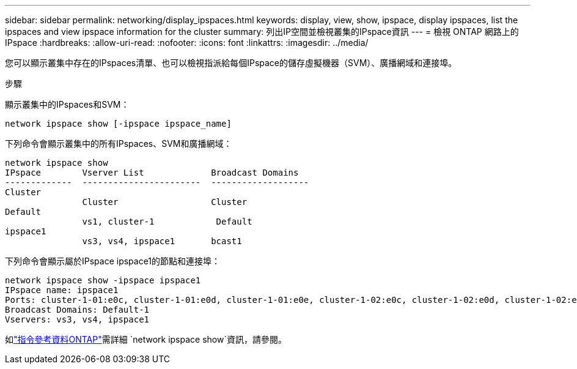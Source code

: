 ---
sidebar: sidebar 
permalink: networking/display_ipspaces.html 
keywords: display, view, show, ipspace, display ipspaces, list the ipspaces and view ipspace information for the cluster 
summary: 列出IP空間並檢視叢集的IPspace資訊 
---
= 檢視 ONTAP 網路上的 IPspace
:hardbreaks:
:allow-uri-read: 
:nofooter: 
:icons: font
:linkattrs: 
:imagesdir: ../media/


[role="lead"]
您可以顯示叢集中存在的IPspaces清單、也可以檢視指派給每個IPspace的儲存虛擬機器（SVM）、廣播網域和連接埠。

.步驟
顯示叢集中的IPspaces和SVM：

....
network ipspace show [-ipspace ipspace_name]
....
下列命令會顯示叢集中的所有IPspaces、SVM和廣播網域：

....
network ipspace show
IPspace        Vserver List             Broadcast Domains
-------------  -----------------------  -------------------
Cluster
               Cluster                  Cluster
Default
               vs1, cluster-1            Default
ipspace1
               vs3, vs4, ipspace1       bcast1
....
下列命令會顯示屬於IPspace ipspace1的節點和連接埠：

....
network ipspace show -ipspace ipspace1
IPspace name: ipspace1
Ports: cluster-1-01:e0c, cluster-1-01:e0d, cluster-1-01:e0e, cluster-1-02:e0c, cluster-1-02:e0d, cluster-1-02:e0e
Broadcast Domains: Default-1
Vservers: vs3, vs4, ipspace1
....
如link:https://docs.netapp.com/us-en/ontap-cli/network-ipspace-show.html["指令參考資料ONTAP"^]需詳細 `network ipspace show`資訊，請參閱。
